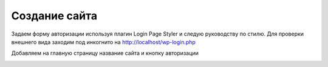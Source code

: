 Создание сайта
===============

Задаем форму авторизации используя плагин Login Page Styler и следую руководству по стилю. Для проверки внешнего вида заходим под инкогнито на http://localhost/wp-login.php

.. image:: /_static/форма_входа.png
   :alt: форма_входа
   :width: 700

Добавляем на главную страницу название сайта и кнопку авторизации

.. image:: /_static/главная_страница.png
   :alt: главная_страница
   :width: 700
